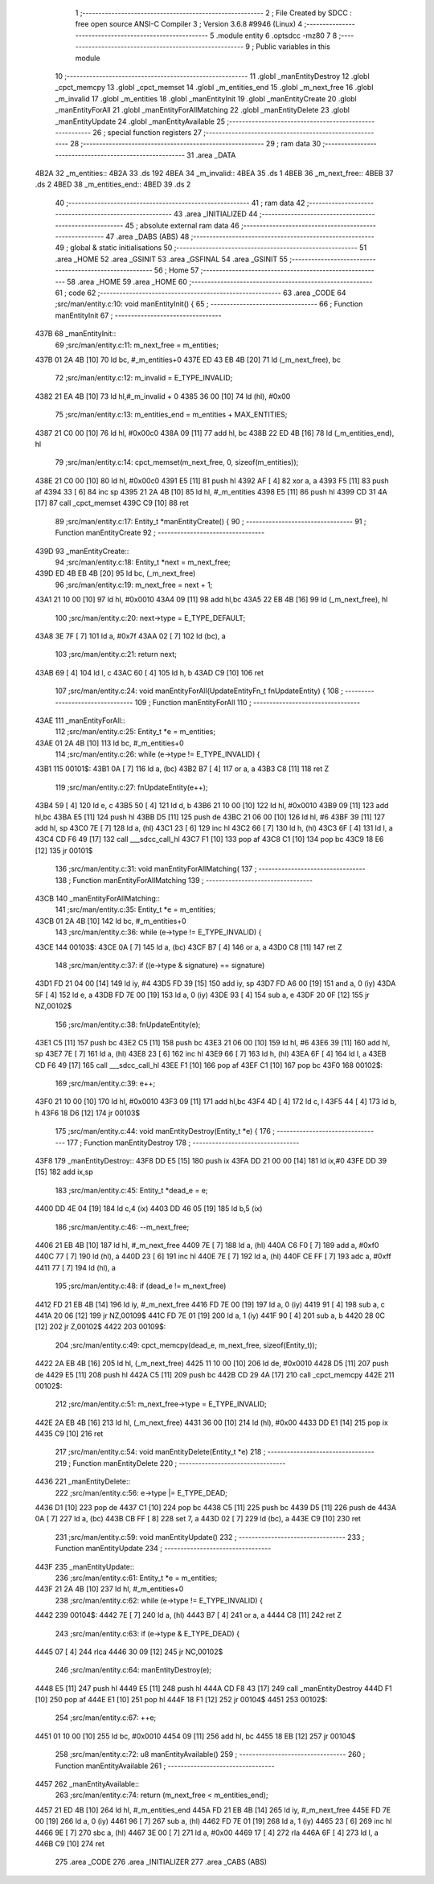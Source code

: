                               1 ;--------------------------------------------------------
                              2 ; File Created by SDCC : free open source ANSI-C Compiler
                              3 ; Version 3.6.8 #9946 (Linux)
                              4 ;--------------------------------------------------------
                              5 	.module entity
                              6 	.optsdcc -mz80
                              7 	
                              8 ;--------------------------------------------------------
                              9 ; Public variables in this module
                             10 ;--------------------------------------------------------
                             11 	.globl _manEntityDestroy
                             12 	.globl _cpct_memcpy
                             13 	.globl _cpct_memset
                             14 	.globl _m_entities_end
                             15 	.globl _m_next_free
                             16 	.globl _m_invalid
                             17 	.globl _m_entities
                             18 	.globl _manEntityInit
                             19 	.globl _manEntityCreate
                             20 	.globl _manEntityForAll
                             21 	.globl _manEntityForAllMatching
                             22 	.globl _manEntityDelete
                             23 	.globl _manEntityUpdate
                             24 	.globl _manEntityAvailable
                             25 ;--------------------------------------------------------
                             26 ; special function registers
                             27 ;--------------------------------------------------------
                             28 ;--------------------------------------------------------
                             29 ; ram data
                             30 ;--------------------------------------------------------
                             31 	.area _DATA
   4B2A                      32 _m_entities::
   4B2A                      33 	.ds 192
   4BEA                      34 _m_invalid::
   4BEA                      35 	.ds 1
   4BEB                      36 _m_next_free::
   4BEB                      37 	.ds 2
   4BED                      38 _m_entities_end::
   4BED                      39 	.ds 2
                             40 ;--------------------------------------------------------
                             41 ; ram data
                             42 ;--------------------------------------------------------
                             43 	.area _INITIALIZED
                             44 ;--------------------------------------------------------
                             45 ; absolute external ram data
                             46 ;--------------------------------------------------------
                             47 	.area _DABS (ABS)
                             48 ;--------------------------------------------------------
                             49 ; global & static initialisations
                             50 ;--------------------------------------------------------
                             51 	.area _HOME
                             52 	.area _GSINIT
                             53 	.area _GSFINAL
                             54 	.area _GSINIT
                             55 ;--------------------------------------------------------
                             56 ; Home
                             57 ;--------------------------------------------------------
                             58 	.area _HOME
                             59 	.area _HOME
                             60 ;--------------------------------------------------------
                             61 ; code
                             62 ;--------------------------------------------------------
                             63 	.area _CODE
                             64 ;src/man/entity.c:10: void manEntityInit() { 
                             65 ;	---------------------------------
                             66 ; Function manEntityInit
                             67 ; ---------------------------------
   437B                      68 _manEntityInit::
                             69 ;src/man/entity.c:11: m_next_free = m_entities; 
   437B 01 2A 4B      [10]   70 	ld	bc, #_m_entities+0
   437E ED 43 EB 4B   [20]   71 	ld	(_m_next_free), bc
                             72 ;src/man/entity.c:12: m_invalid = E_TYPE_INVALID;
   4382 21 EA 4B      [10]   73 	ld	hl,#_m_invalid + 0
   4385 36 00         [10]   74 	ld	(hl), #0x00
                             75 ;src/man/entity.c:13: m_entities_end = m_entities + MAX_ENTITIES;
   4387 21 C0 00      [10]   76 	ld	hl, #0x00c0
   438A 09            [11]   77 	add	hl, bc
   438B 22 ED 4B      [16]   78 	ld	(_m_entities_end), hl
                             79 ;src/man/entity.c:14: cpct_memset(m_next_free, 0, sizeof(m_entities));
   438E 21 C0 00      [10]   80 	ld	hl, #0x00c0
   4391 E5            [11]   81 	push	hl
   4392 AF            [ 4]   82 	xor	a, a
   4393 F5            [11]   83 	push	af
   4394 33            [ 6]   84 	inc	sp
   4395 21 2A 4B      [10]   85 	ld	hl, #_m_entities
   4398 E5            [11]   86 	push	hl
   4399 CD 31 4A      [17]   87 	call	_cpct_memset
   439C C9            [10]   88 	ret
                             89 ;src/man/entity.c:17: Entity_t *manEntityCreate() {
                             90 ;	---------------------------------
                             91 ; Function manEntityCreate
                             92 ; ---------------------------------
   439D                      93 _manEntityCreate::
                             94 ;src/man/entity.c:18: Entity_t *next = m_next_free;
   439D ED 4B EB 4B   [20]   95 	ld	bc, (_m_next_free)
                             96 ;src/man/entity.c:19: m_next_free = next + 1;
   43A1 21 10 00      [10]   97 	ld	hl, #0x0010
   43A4 09            [11]   98 	add	hl,bc
   43A5 22 EB 4B      [16]   99 	ld	(_m_next_free), hl
                            100 ;src/man/entity.c:20: next->type = E_TYPE_DEFAULT;
   43A8 3E 7F         [ 7]  101 	ld	a, #0x7f
   43AA 02            [ 7]  102 	ld	(bc), a
                            103 ;src/man/entity.c:21: return next;
   43AB 69            [ 4]  104 	ld	l, c
   43AC 60            [ 4]  105 	ld	h, b
   43AD C9            [10]  106 	ret
                            107 ;src/man/entity.c:24: void manEntityForAll(UpdateEntityFn_t fnUpdateEntity) {
                            108 ;	---------------------------------
                            109 ; Function manEntityForAll
                            110 ; ---------------------------------
   43AE                     111 _manEntityForAll::
                            112 ;src/man/entity.c:25: Entity_t *e = m_entities;
   43AE 01 2A 4B      [10]  113 	ld	bc, #_m_entities+0
                            114 ;src/man/entity.c:26: while (e->type != E_TYPE_INVALID) {
   43B1                     115 00101$:
   43B1 0A            [ 7]  116 	ld	a, (bc)
   43B2 B7            [ 4]  117 	or	a, a
   43B3 C8            [11]  118 	ret	Z
                            119 ;src/man/entity.c:27: fnUpdateEntity(e++);
   43B4 59            [ 4]  120 	ld	e, c
   43B5 50            [ 4]  121 	ld	d, b
   43B6 21 10 00      [10]  122 	ld	hl, #0x0010
   43B9 09            [11]  123 	add	hl,bc
   43BA E5            [11]  124 	push	hl
   43BB D5            [11]  125 	push	de
   43BC 21 06 00      [10]  126 	ld	hl, #6
   43BF 39            [11]  127 	add	hl, sp
   43C0 7E            [ 7]  128 	ld	a, (hl)
   43C1 23            [ 6]  129 	inc	hl
   43C2 66            [ 7]  130 	ld	h, (hl)
   43C3 6F            [ 4]  131 	ld	l, a
   43C4 CD F6 49      [17]  132 	call	___sdcc_call_hl
   43C7 F1            [10]  133 	pop	af
   43C8 C1            [10]  134 	pop	bc
   43C9 18 E6         [12]  135 	jr	00101$
                            136 ;src/man/entity.c:31: void manEntityForAllMatching(
                            137 ;	---------------------------------
                            138 ; Function manEntityForAllMatching
                            139 ; ---------------------------------
   43CB                     140 _manEntityForAllMatching::
                            141 ;src/man/entity.c:35: Entity_t *e = m_entities;  
   43CB 01 2A 4B      [10]  142 	ld	bc, #_m_entities+0
                            143 ;src/man/entity.c:36: while (e->type != E_TYPE_INVALID) {
   43CE                     144 00103$:
   43CE 0A            [ 7]  145 	ld	a, (bc)
   43CF B7            [ 4]  146 	or	a, a
   43D0 C8            [11]  147 	ret	Z
                            148 ;src/man/entity.c:37: if ((e->type & signature) == signature)
   43D1 FD 21 04 00   [14]  149 	ld	iy, #4
   43D5 FD 39         [15]  150 	add	iy, sp
   43D7 FD A6 00      [19]  151 	and	a, 0 (iy)
   43DA 5F            [ 4]  152 	ld	e, a
   43DB FD 7E 00      [19]  153 	ld	a, 0 (iy)
   43DE 93            [ 4]  154 	sub	a, e
   43DF 20 0F         [12]  155 	jr	NZ,00102$
                            156 ;src/man/entity.c:38: fnUpdateEntity(e);
   43E1 C5            [11]  157 	push	bc
   43E2 C5            [11]  158 	push	bc
   43E3 21 06 00      [10]  159 	ld	hl, #6
   43E6 39            [11]  160 	add	hl, sp
   43E7 7E            [ 7]  161 	ld	a, (hl)
   43E8 23            [ 6]  162 	inc	hl
   43E9 66            [ 7]  163 	ld	h, (hl)
   43EA 6F            [ 4]  164 	ld	l, a
   43EB CD F6 49      [17]  165 	call	___sdcc_call_hl
   43EE F1            [10]  166 	pop	af
   43EF C1            [10]  167 	pop	bc
   43F0                     168 00102$:
                            169 ;src/man/entity.c:39: e++;
   43F0 21 10 00      [10]  170 	ld	hl, #0x0010
   43F3 09            [11]  171 	add	hl,bc
   43F4 4D            [ 4]  172 	ld	c, l
   43F5 44            [ 4]  173 	ld	b, h
   43F6 18 D6         [12]  174 	jr	00103$
                            175 ;src/man/entity.c:44: void manEntityDestroy(Entity_t *e) {
                            176 ;	---------------------------------
                            177 ; Function manEntityDestroy
                            178 ; ---------------------------------
   43F8                     179 _manEntityDestroy::
   43F8 DD E5         [15]  180 	push	ix
   43FA DD 21 00 00   [14]  181 	ld	ix,#0
   43FE DD 39         [15]  182 	add	ix,sp
                            183 ;src/man/entity.c:45: Entity_t *dead_e = e;
   4400 DD 4E 04      [19]  184 	ld	c,4 (ix)
   4403 DD 46 05      [19]  185 	ld	b,5 (ix)
                            186 ;src/man/entity.c:46: --m_next_free;
   4406 21 EB 4B      [10]  187 	ld	hl, #_m_next_free
   4409 7E            [ 7]  188 	ld	a, (hl)
   440A C6 F0         [ 7]  189 	add	a, #0xf0
   440C 77            [ 7]  190 	ld	(hl), a
   440D 23            [ 6]  191 	inc	hl
   440E 7E            [ 7]  192 	ld	a, (hl)
   440F CE FF         [ 7]  193 	adc	a, #0xff
   4411 77            [ 7]  194 	ld	(hl), a
                            195 ;src/man/entity.c:48: if (dead_e != m_next_free)
   4412 FD 21 EB 4B   [14]  196 	ld	iy, #_m_next_free
   4416 FD 7E 00      [19]  197 	ld	a, 0 (iy)
   4419 91            [ 4]  198 	sub	a, c
   441A 20 06         [12]  199 	jr	NZ,00109$
   441C FD 7E 01      [19]  200 	ld	a, 1 (iy)
   441F 90            [ 4]  201 	sub	a, b
   4420 28 0C         [12]  202 	jr	Z,00102$
   4422                     203 00109$:
                            204 ;src/man/entity.c:49: cpct_memcpy(dead_e, m_next_free, sizeof(Entity_t));
   4422 2A EB 4B      [16]  205 	ld	hl, (_m_next_free)
   4425 11 10 00      [10]  206 	ld	de, #0x0010
   4428 D5            [11]  207 	push	de
   4429 E5            [11]  208 	push	hl
   442A C5            [11]  209 	push	bc
   442B CD 29 4A      [17]  210 	call	_cpct_memcpy
   442E                     211 00102$:
                            212 ;src/man/entity.c:51: m_next_free->type = E_TYPE_INVALID;
   442E 2A EB 4B      [16]  213 	ld	hl, (_m_next_free)
   4431 36 00         [10]  214 	ld	(hl), #0x00
   4433 DD E1         [14]  215 	pop	ix
   4435 C9            [10]  216 	ret
                            217 ;src/man/entity.c:54: void manEntityDelete(Entity_t *e)
                            218 ;	---------------------------------
                            219 ; Function manEntityDelete
                            220 ; ---------------------------------
   4436                     221 _manEntityDelete::
                            222 ;src/man/entity.c:56: e->type |= E_TYPE_DEAD;
   4436 D1            [10]  223 	pop	de
   4437 C1            [10]  224 	pop	bc
   4438 C5            [11]  225 	push	bc
   4439 D5            [11]  226 	push	de
   443A 0A            [ 7]  227 	ld	a, (bc)
   443B CB FF         [ 8]  228 	set	7, a
   443D 02            [ 7]  229 	ld	(bc), a
   443E C9            [10]  230 	ret
                            231 ;src/man/entity.c:59: void manEntityUpdate()
                            232 ;	---------------------------------
                            233 ; Function manEntityUpdate
                            234 ; ---------------------------------
   443F                     235 _manEntityUpdate::
                            236 ;src/man/entity.c:61: Entity_t *e = m_entities;
   443F 21 2A 4B      [10]  237 	ld	hl, #_m_entities+0
                            238 ;src/man/entity.c:62: while (e->type != E_TYPE_INVALID) {
   4442                     239 00104$:
   4442 7E            [ 7]  240 	ld	a, (hl)
   4443 B7            [ 4]  241 	or	a, a
   4444 C8            [11]  242 	ret	Z
                            243 ;src/man/entity.c:63: if (e->type & E_TYPE_DEAD) {
   4445 07            [ 4]  244 	rlca
   4446 30 09         [12]  245 	jr	NC,00102$
                            246 ;src/man/entity.c:64: manEntityDestroy(e);
   4448 E5            [11]  247 	push	hl
   4449 E5            [11]  248 	push	hl
   444A CD F8 43      [17]  249 	call	_manEntityDestroy
   444D F1            [10]  250 	pop	af
   444E E1            [10]  251 	pop	hl
   444F 18 F1         [12]  252 	jr	00104$
   4451                     253 00102$:
                            254 ;src/man/entity.c:67: ++e;
   4451 01 10 00      [10]  255 	ld	bc, #0x0010
   4454 09            [11]  256 	add	hl, bc
   4455 18 EB         [12]  257 	jr	00104$
                            258 ;src/man/entity.c:72: u8 manEntityAvailable()
                            259 ;	---------------------------------
                            260 ; Function manEntityAvailable
                            261 ; ---------------------------------
   4457                     262 _manEntityAvailable::
                            263 ;src/man/entity.c:74: return (m_next_free < m_entities_end);
   4457 21 ED 4B      [10]  264 	ld	hl, #_m_entities_end
   445A FD 21 EB 4B   [14]  265 	ld	iy, #_m_next_free
   445E FD 7E 00      [19]  266 	ld	a, 0 (iy)
   4461 96            [ 7]  267 	sub	a, (hl)
   4462 FD 7E 01      [19]  268 	ld	a, 1 (iy)
   4465 23            [ 6]  269 	inc	hl
   4466 9E            [ 7]  270 	sbc	a, (hl)
   4467 3E 00         [ 7]  271 	ld	a, #0x00
   4469 17            [ 4]  272 	rla
   446A 6F            [ 4]  273 	ld	l, a
   446B C9            [10]  274 	ret
                            275 	.area _CODE
                            276 	.area _INITIALIZER
                            277 	.area _CABS (ABS)
